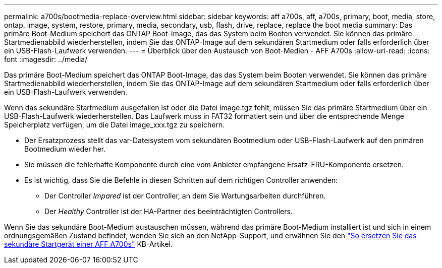 ---
permalink: a700s/bootmedia-replace-overview.html 
sidebar: sidebar 
keywords: aff a700s, aff, a700s, primary, boot, media, store, ontap, image, system, restore, primary, media, secondary, usb, flash, drive, replace, replace the boot media 
summary: Das primäre Boot-Medium speichert das ONTAP Boot-Image, das das System beim Booten verwendet. Sie können das primäre Startmedienabbild wiederherstellen, indem Sie das ONTAP-Image auf dem sekundären Startmedium oder falls erforderlich über ein USB-Flash-Laufwerk verwenden. 
---
= Überblick über den Austausch von Boot-Medien - AFF A700s
:allow-uri-read: 
:icons: font
:imagesdir: ../media/


[role="lead"]
Das primäre Boot-Medium speichert das ONTAP Boot-Image, das das System beim Booten verwendet. Sie können das primäre Startmedienabbild wiederherstellen, indem Sie das ONTAP-Image auf dem sekundären Startmedium oder falls erforderlich über ein USB-Flash-Laufwerk verwenden.

Wenn das sekundäre Startmedium ausgefallen ist oder die Datei image.tgz fehlt, müssen Sie das primäre Startmedium über ein USB-Flash-Laufwerk wiederherstellen. Das Laufwerk muss in FAT32 formatiert sein und über die entsprechende Menge Speicherplatz verfügen, um die Datei image_xxx.tgz zu speichern.

* Der Ersatzprozess stellt das var-Dateisystem vom sekundären Bootmedium oder USB-Flash-Laufwerk auf den primären Bootmedium wieder her.
* Sie müssen die fehlerhafte Komponente durch eine vom Anbieter empfangene Ersatz-FRU-Komponente ersetzen.
* Es ist wichtig, dass Sie die Befehle in diesen Schritten auf dem richtigen Controller anwenden:
+
** Der Controller _Impared_ ist der Controller, an dem Sie Wartungsarbeiten durchführen.
** Der _Healthy_ Controller ist der HA-Partner des beeinträchtigten Controllers.




Wenn Sie das sekundäre Boot-Medium austauschen müssen, während das primäre Boot-Medium installiert ist und sich in einem ordnungsgemäßen Zustand befindet, wenden Sie sich an den NetApp-Support, und erwähnen Sie den https://kb.netapp.com/on-prem/ontap/OHW/OHW-KBs/How_to_replace_the_secondary_boot_device_of_an_a700s["So ersetzen Sie das sekundäre Startgerät einer AFF A700s"^] KB-Artikel.

